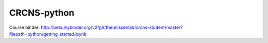CRCNS-python
------------

Course binder:
http://beta.mybinder.org/v2/gh/theunissenlab/crcns-student/master?filepath=python/getting_started.ipynb
